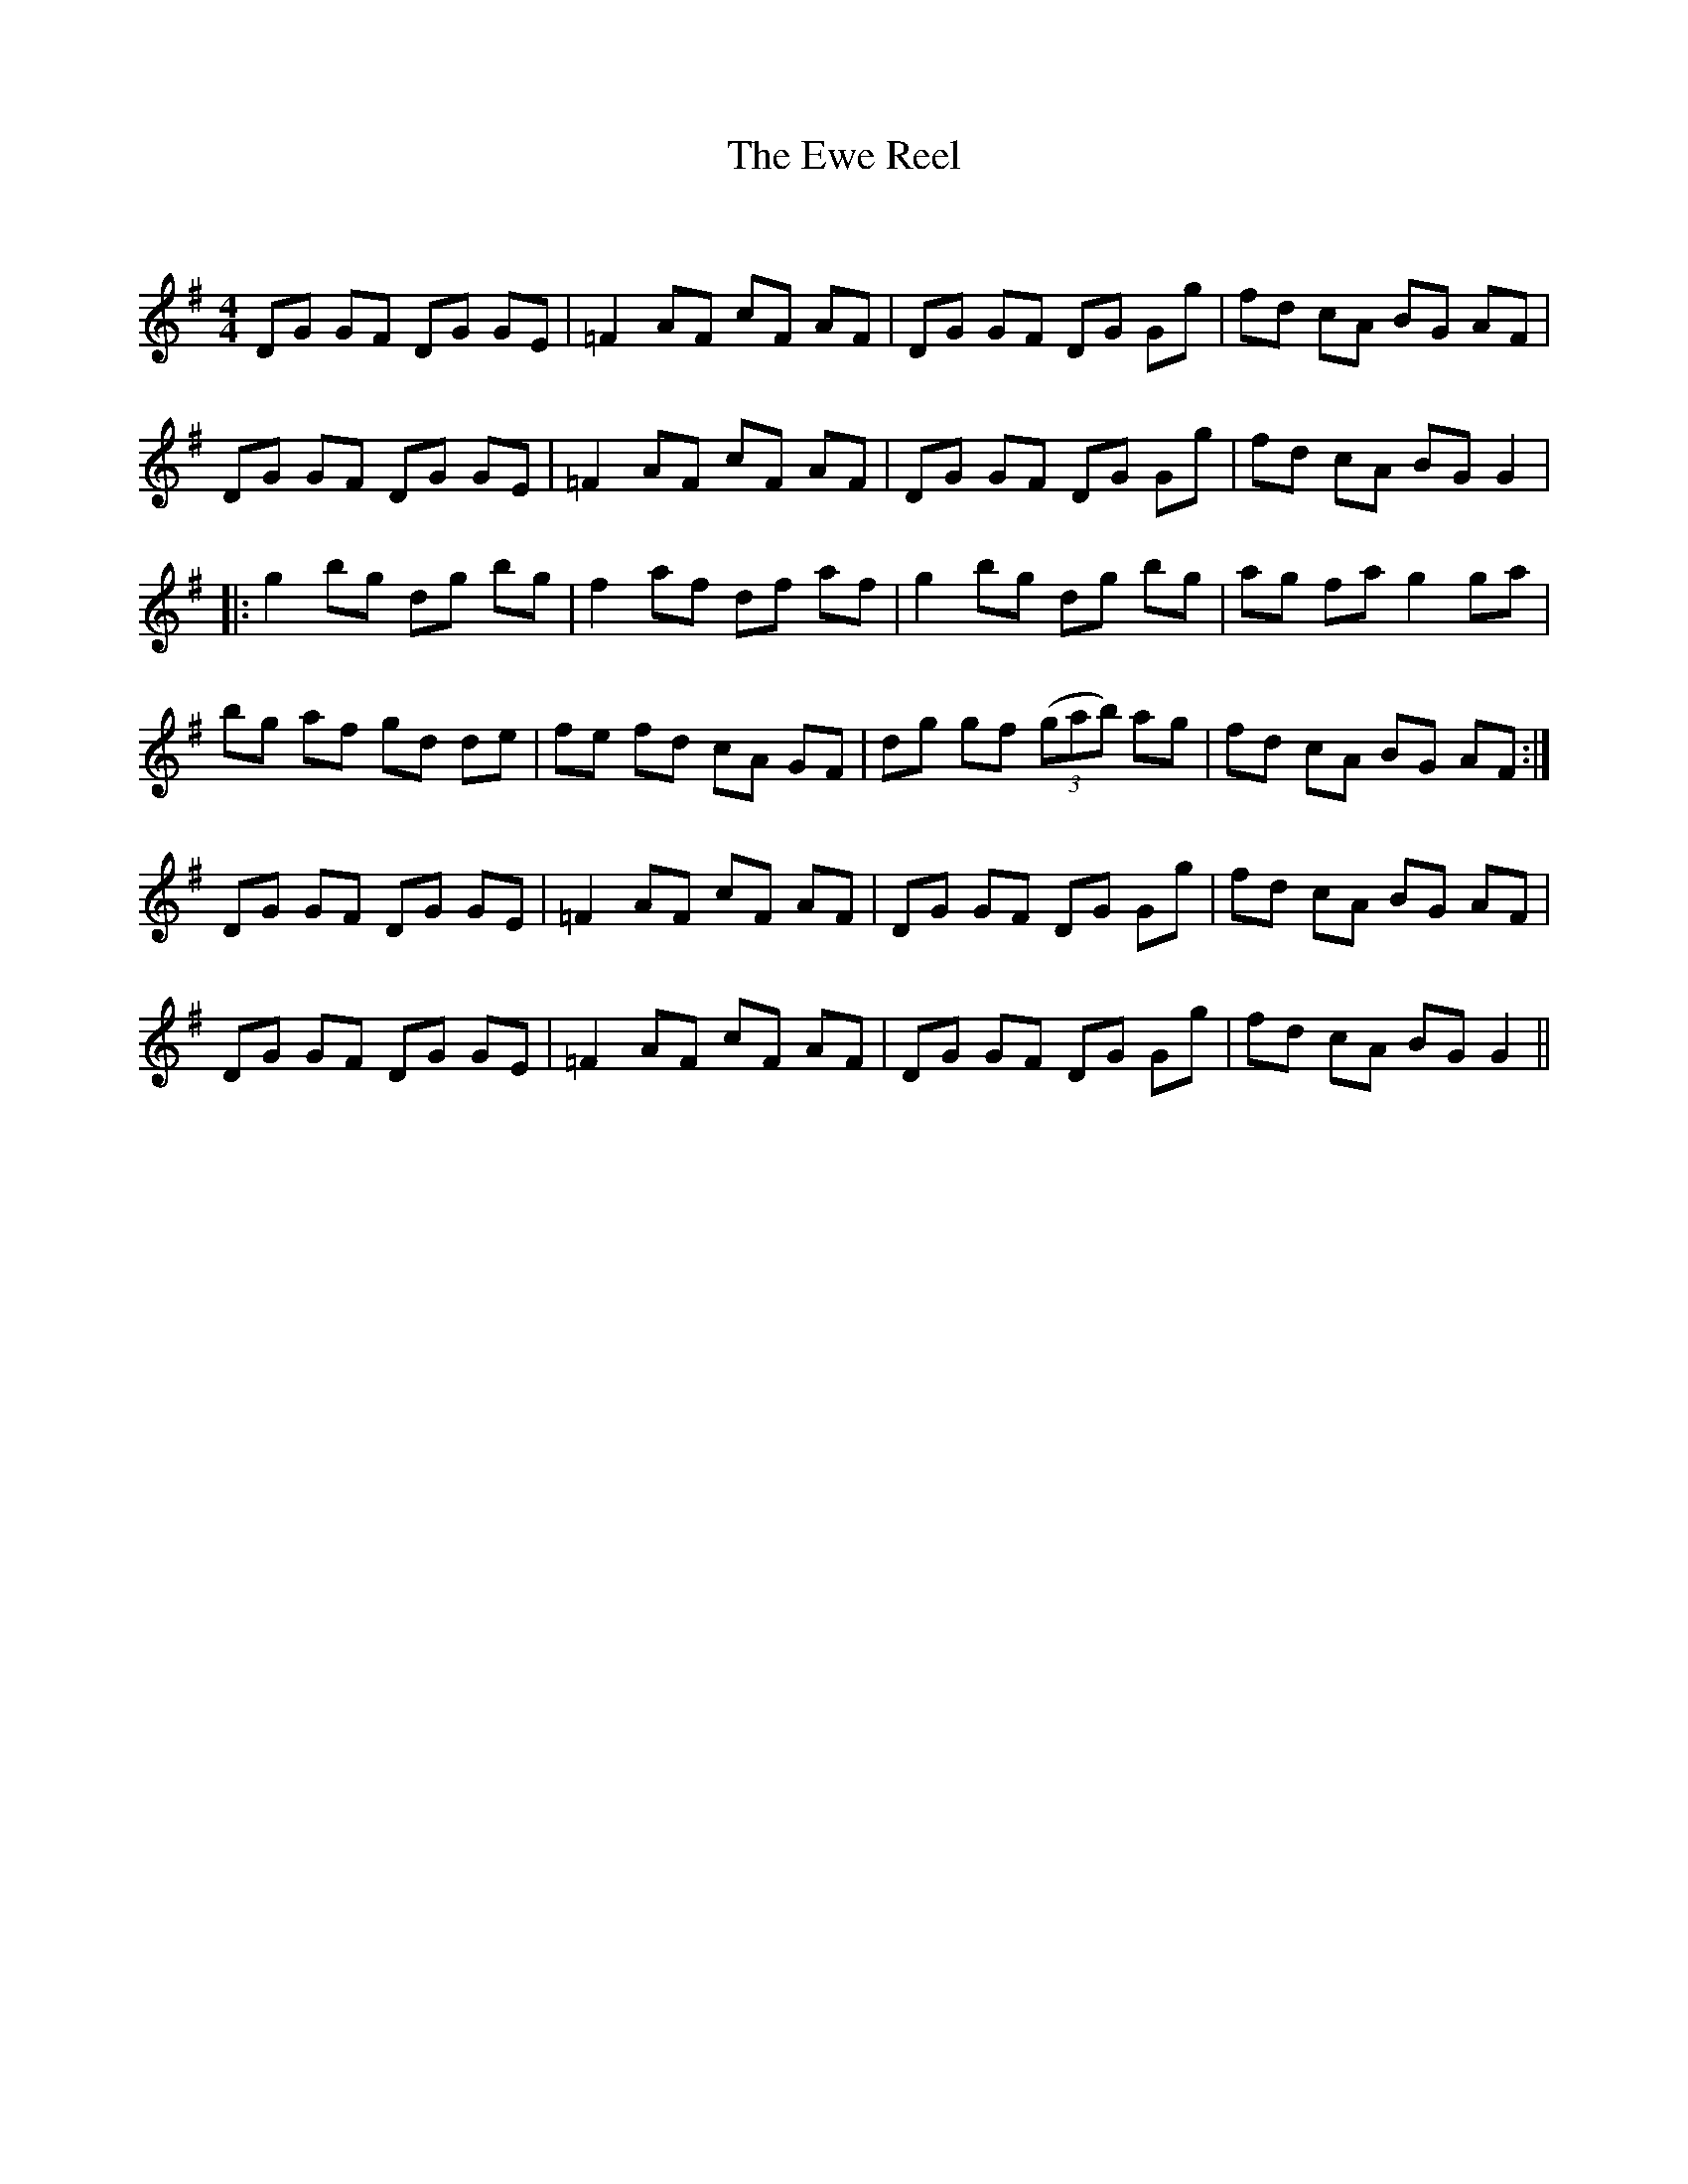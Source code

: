 X:1
T: The Ewe Reel
C:
R:Reel
Q: 232
K:G
M:4/4
L:1/8
DG GF DG GE|=F2 AF cF AF|DG GF DG Gg|fd cA BG AF|
DG GF DG GE|=F2 AF cF AF|DG GF DG Gg|fd cA BG G2|
|:g2 bg dg bg|f2 af df af|g2 bg dg bg|ag fa g2 ga|
bg af gd de|fe fd cA GF|dg gf ((3gab) ag|fd cA BG AF:|
DG GF DG GE|=F2 AF cF AF|DG GF DG Gg|fd cA BG AF|
DG GF DG GE|=F2 AF cF AF|DG GF DG Gg|fd cA BG G2||
